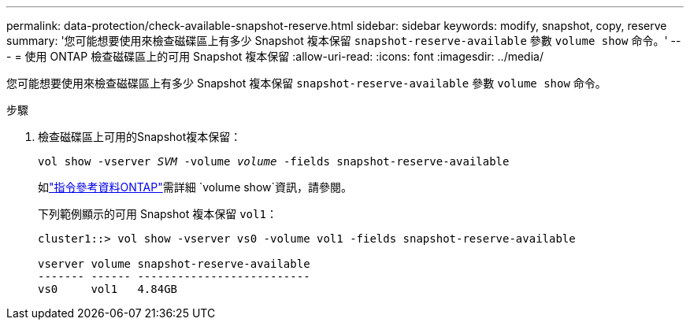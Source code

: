 ---
permalink: data-protection/check-available-snapshot-reserve.html 
sidebar: sidebar 
keywords: modify, snapshot, copy, reserve 
summary: '您可能想要使用來檢查磁碟區上有多少 Snapshot 複本保留 `snapshot-reserve-available` 參數 `volume show` 命令。' 
---
= 使用 ONTAP 檢查磁碟區上的可用 Snapshot 複本保留
:allow-uri-read: 
:icons: font
:imagesdir: ../media/


[role="lead"]
您可能想要使用來檢查磁碟區上有多少 Snapshot 複本保留 `snapshot-reserve-available` 參數 `volume show` 命令。

.步驟
. 檢查磁碟區上可用的Snapshot複本保留：
+
`vol show -vserver _SVM_ -volume _volume_ -fields snapshot-reserve-available`

+
如link:https://docs.netapp.com/us-en/ontap-cli/volume-show.html["指令參考資料ONTAP"^]需詳細 `volume show`資訊，請參閱。

+
下列範例顯示的可用 Snapshot 複本保留 `vol1`：

+
[listing]
----
cluster1::> vol show -vserver vs0 -volume vol1 -fields snapshot-reserve-available

vserver volume snapshot-reserve-available
------- ------ --------------------------
vs0     vol1   4.84GB
----

